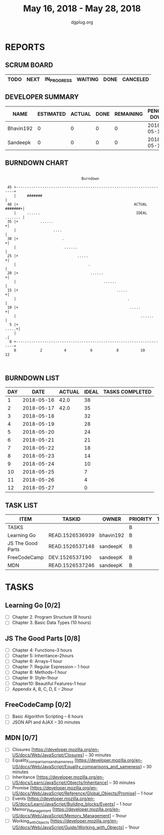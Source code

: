 #+TITLE: May 16, 2018 - May 28, 2018
#+AUTHOR: dgplug.org
#+EMAIL: users@lists.dgplug.org
#+PROPERTY: Effort_ALL 0 0:05 0:10 0:30 1:00 2:00 3:00 4:00
#+COLUMNS: %35ITEM %TASKID %OWNER %3PRIORITY %TODO %5ESTIMATED{+} %3ACTUAL{+}
* REPORTS
** SCRUM BOARD
#+BEGIN: block-update-board
| TODO | NEXT | IN_PROGRESS | WAITING | DONE | CANCELED |
|------+------+-------------+---------+------+----------|
#+END:
** DEVELOPER SUMMARY
#+BEGIN: block-update-summary
| NAME      | ESTIMATED | ACTUAL | DONE | REMAINING | PENCILS DOWN | PROGRESS   |
|-----------+-----------+--------+------+-----------+--------------+------------|
| Bhavin192 |         0 |      0 |    0 |         0 |   2018-05-17 | ---------- |
| Sandeepk  |         0 |      0 |    0 |         0 |   2018-05-17 | ---------- |
#+END:
** BURNDOWN CHART
#+BEGIN: block-update-graph
:                                                                               
:                                    Burndown                                   
:                                                                               
:  45 +---------------------------------------------------------------------+   
:     |     #######                                                         |   
:  40 |+                                                     ACTUAL #######+|   
:     |     ......                                            IDEAL ....... |   
:  35 |+          ......                                                   +|   
:     |                 ....                                                |   
:  30 |+                    .                                              +|   
:     |                      ......                                         |   
:  25 |+                           .....                                   +|   
:     |                                 .                                   |   
:  20 |+                                 ......                            +|   
:     |                                        ......                       |   
:  15 |+                                             .....                 +|   
:     |                                                   .                 |   
:  10 |+                                                   .....           +|   
:     |                                                         ......      |   
:   5 |+                                                              .....+|   
:     |                                                                    .|   
:   0 +---------------------------------------------------------------------+   
:     0           2          4           6           8          10          12  
:                                                                               
:
#+END:
** BURNDOWN LIST
#+PLOT: title:"Burndown" ind:1 deps:(3 4) set:"term dumb" set:"xtics scale 0.5" set:"ytics scale 0.5" file:"burndown.plt" set:"xrange [0:12]"
#+BEGIN: block-update-burndown
| DAY |       DATE | ACTUAL | IDEAL | TASKS COMPLETED |
|-----+------------+--------+-------+-----------------|
|   1 | 2018-05-16 |   42.0 |    38 |                 |
|   2 | 2018-05-17 |   42.0 |    35 |                 |
|   3 | 2018-05-18 |        |    32 |                 |
|   4 | 2018-05-19 |        |    28 |                 |
|   5 | 2018-05-20 |        |    24 |                 |
|   6 | 2018-05-21 |        |    21 |                 |
|   7 | 2018-05-22 |        |    18 |                 |
|   8 | 2018-05-23 |        |    14 |                 |
|   9 | 2018-05-24 |        |    10 |                 |
|  10 | 2018-05-25 |        |     7 |                 |
|  11 | 2018-05-26 |        |     4 |                 |
|  12 | 2018-05-27 |        |     0 |                 |
#+END:
** TASK LIST
#+BEGIN: columnview :hlines 2 :maxlevel 5 :id "TASKS"
| ITEM              | TASKID          | OWNER     | PRIORITY | TODO | ESTIMATED | ACTUAL |
|-------------------+-----------------+-----------+----------+------+-----------+--------|
| TASKS             |                 |           | B        |      |      42.0 |        |
|-------------------+-----------------+-----------+----------+------+-----------+--------|
| Learning Go       | READ.1526536939 | bhavin192 | B        |      |      18.0 |        |
|-------------------+-----------------+-----------+----------+------+-----------+--------|
| JS The Good Parts | READ.1526537148 | sandeepK  | B        |      |      12.0 |        |
|-------------------+-----------------+-----------+----------+------+-----------+--------|
| FreeCodeCamp      | DEV.1526537190  | sandeepK  | B        |      |       6.5 |        |
|-------------------+-----------------+-----------+----------+------+-----------+--------|
| MDN               | READ.1526537246 | sandeepK  | B        |      |       5.5 |        |
#+END:
* TASKS
  :PROPERTIES:
  :ID:       TASKS
  :SPRINTLENGTH: 12
  :SPRINTSTART:  <2018-05-16 Wed>
  :wpd-sandeepK:     2
  :wpd-bhavin192:     1.5
  :END:
** Learning Go [0/2]
   :PROPERTIES:
   :ESTIMATED: 18.0
   :ACTUAL:
   :OWNER: bhavin192
   :ID: READ.1526536939
   :TASKID: READ.1526536939
   :END:
   - [ ] Chapter 2. Program Structure (8 hours) 
   - [ ] Chapter 3. Basic Data Types (10 hours)
** JS The Good Parts [0/8]
   :PROPERTIES:
   :ESTIMATED: 12.0
   :ACTUAL:
   :OWNER: sandeepK
   :ID: READ.1526537148
   :TASKID: READ.1526537148
   :END:
   - [ ] Chapter 4: Functions--3 hours
   - [ ] Chapter 5: Inheritance--2hours
   - [ ] Chapter 6: Arrays--1 hour
   - [ ] Chapter 7: Regular Expression -- 1 hour
   - [ ] Chapter 8: Methods--1 hour
   - [ ] Chapter 9: Style--1hour
   - [ ] Chapter10: Beautiful Features--1 hour
   - [ ] Appendix A, B, C, D, E -- 2hour   
** FreeCodeCamp [0/2]
   :PROPERTIES:
   :ESTIMATED: 6.5
   :ACTUAL:
   :OWNER: sandeepK
   :ID: DEV.1526537190
   :TASKID: DEV.1526537190
   :END:
   - [ ] Basic Algorithm Scripting -- 6 hours
   - [ ] JSON API and AJAX -- 30 minutes
** MDN [0/7]
   :PROPERTIES:
   :ESTIMATED: 5.5
   :ACTUAL:
   :OWNER: sandeepK
   :ID: READ.1526537246
   :TASKID: READ.1526537246
   :END:
   - [ ] Closures [https://developer.mozilla.org/en-US/docs/Web/JavaScript/Closures] -- 30 minutes
   - [ ] Equality_comparisons_and_sameness [https://developer.mozilla.org/en-US/docs/Web/JavaScript/Equality_comparisons_and_sameness] -- 30 minutes
   - [ ] Inheritance [https://developer.mozilla.org/en-US/docs/Learn/JavaScript/Objects/Inheritance] -- 30 minutes
   - [ ] Promise [https://developer.mozilla.org/en-US/docs/Web/JavaScript/Reference/Global_Objects/Promise] -- 1 hour
   - [ ] Events [https://developer.mozilla.org/en-US/docs/Learn/JavaScript/Building_blocks/Events] -- 1 hour
   - [ ] Memory_Management [https://developer.mozilla.org/en-US/docs/Web/JavaScript/Memory_Management] -- 1hour
   - [ ] Working_with_Objects [https://developer.mozilla.org/en-US/docs/Web/JavaScript/Guide/Working_with_Objects] -- 1hour

